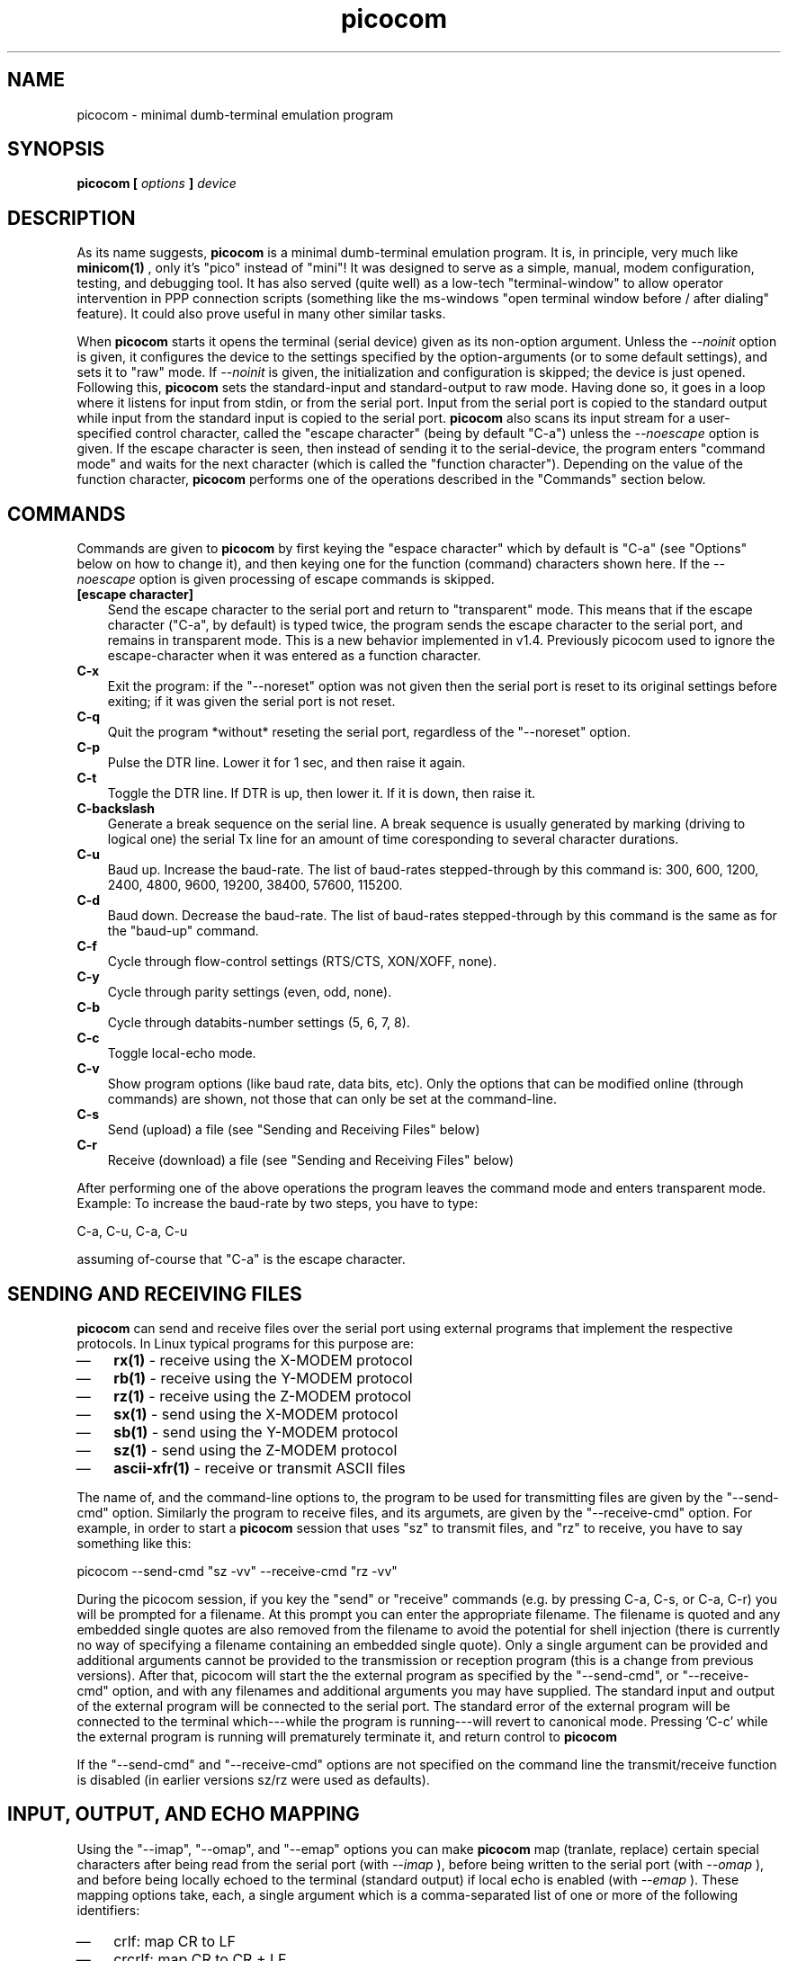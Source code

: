 .TH "picocom" "8" "" "" ""
.SH NAME
picocom \- minimal dumb-terminal emulation program
.SH SYNOPSIS
.B  picocom [
.I options
.B  ]
.I device
.br
.SH DESCRIPTION
As its name suggests,
.B picocom
is a minimal dumb-terminal emulation program. It is, in principle, very much like
.B minicom(1)
, only it's "pico" instead of "mini"! It was designed to serve as a simple, manual, modem configuration, testing, and debugging tool. It has also served (quite well) as a low-tech "terminal-window" to allow operator intervention in PPP connection scripts (something like the ms-windows "open terminal window before / after dialing" feature). It could also prove useful in many other similar tasks.
.br
.sp 0.6v
When
.B picocom
starts it opens the terminal (serial device) given as its non-option argument. Unless the
.I --noinit
option is given, it configures the device to the settings specified by the option-arguments (or to some default settings), and sets it to "raw" mode. If
.I --noinit
is given, the initialization and configuration is skipped; the device is just opened. Following this,
.B picocom
sets the standard-input and standard-output to raw mode. Having done so, it goes in a loop where it listens for input from stdin, or from the serial port. Input from the serial port is copied to the standard output while input from the standard input is copied to the serial port.
.B picocom
also scans its input stream for a user-specified control character, called the "escape character" (being by default "C-a") unless the
.I --noescape
option is given. If the escape character is seen, then instead of sending it to the serial-device, the program enters "command mode" and waits for the next character (which is called the "function character"). Depending on the value of the function character,
.B picocom
performs one of the operations described in the "Commands" section below.
.br
.sp 0.6v
.SH COMMANDS
Commands are given to
.B picocom
by first keying the "espace character" which by default is "C-a" (see "Options" below on how to change it), and then keying one for the function (command) characters shown here. If the 
.I --noescape
option is given processing of escape commands is skipped.
.TP 3
.B [escape character]
Send the escape character to the serial port and return to "transparent" mode. This means that if the escape character ("C-a", by default) is typed twice, the program sends the escape character to the serial port, and remains in transparent mode. This is a new behavior implemented in v1.4. Previously picocom used to ignore the escape-character when it was entered as a function character.
.TP 3
.B C-x
Exit the program: if the "--noreset" option was not given then the serial port is reset to its original settings before exiting; if it was given the serial port is not reset.
.TP 3
.B C-q
Quit the program *without* reseting the serial port, regardless of the "--noreset" option.
.TP 3
.B C-p
Pulse the DTR line. Lower it for 1 sec, and then raise it again.
.TP 3
.B C-t
Toggle the DTR line. If DTR is up, then lower it. If it is down, then raise it.
.TP 3
.B C-backslash
Generate a break sequence on the serial line. A break sequence is usually generated by marking (driving to logical one) the serial Tx line for an amount of time coresponding to several character durations.
.TP 3
.B C-u
Baud up. Increase the baud-rate. The list of baud-rates stepped-through by this command is: 300, 600, 1200, 2400, 4800, 9600, 19200, 38400, 57600, 115200.
.TP 3
.B C-d
Baud down. Decrease the baud-rate. The list of baud-rates stepped-through by this command is the same as for the "baud-up" command.
.TP 3
.B C-f
Cycle through flow-control settings (RTS/CTS, XON/XOFF, none).
.TP 3
.B C-y
Cycle through parity settings (even, odd, none).
.TP 3
.B C-b
Cycle through databits-number settings (5, 6, 7, 8).
.TP 3
.B C-c
Toggle local-echo mode.
.TP 3
.B C-v
Show program options (like baud rate, data bits, etc). Only the options that can be modified online (through commands) are shown, not those that can only be set at the command-line.
.TP 3
.B C-s
Send (upload) a file (see "Sending and Receiving Files" below)
.TP 3
.B C-r
Receive (download) a file (see "Sending and Receiving Files" below)
.PP
After performing one of the above operations the program leaves the command mode and enters transparent mode. Example: To increase the baud-rate by two steps, you have to type:
.br
.sp 0.6v
C-a, C-u, C-a, C-u
.br
.sp 0.6v
assuming of-course that "C-a" is the escape character.
.br
.sp 0.6v
.SH SENDING AND RECEIVING FILES
.B picocom
can send and receive files over the serial port using external programs that implement the respective protocols. In Linux typical programs for this purpose are:
.IP \(em 3
.B rx(1)
- receive using the X-MODEM protocol
.IP \(em 3
.B rb(1)
- receive using the Y-MODEM protocol
.IP \(em 3
.B rz(1)
- receive using the Z-MODEM protocol
.IP \(em 3
.B sx(1)
- send using the X-MODEM protocol
.IP \(em 3
.B sb(1)
- send using the Y-MODEM protocol
.IP \(em 3
.B sz(1)
- send using the Z-MODEM protocol
.IP \(em 3
.B ascii-xfr(1)
- receive or transmit ASCII files
.PP
The name of, and the command-line options to, the program to be used for transmitting files are given by the "--send-cmd" option. Similarly the program to receive files, and its argumets, are given by the "--receive-cmd" option. For example, in order to start a
.B picocom
session that uses "sz" to transmit files, and "rz" to receive, you have to say something like this:
.br
.sp 0.6v
picocom --send-cmd "sz -vv" --receive-cmd "rz -vv"
.br
.sp 0.6v
During the picocom session, if you key the "send" or "receive" commands (e.g. by pressing C-a, C-s, or C-a, C-r) you will be prompted for a filename. At this prompt you can enter the appropriate filename. The filename is quoted and any embedded single quotes are also removed from the filename to avoid the potential for shell injection (there is currently no way of specifying a filename containing an embedded single quote). Only a single argument can be provided and additional arguments cannot be provided to the transmission or reception program (this is a change from previous versions). After that, picocom will start the the external program as specified by the "--send-cmd", or "--receive-cmd" option, and with any filenames and additional arguments you may have supplied. The standard input and output of the external program will be connected to the serial port. The standard error of the external program will be connected to the terminal which---while the program is running---will revert to canonical mode. Pressing 'C-c' while the external program is running will prematurely terminate it, and return control to
.B picocom
. Pressing 'C-c' at any other time, has no special effect; the character is normally passed to the serial port.
.br
.sp 0.6v
If the "--send-cmd" and "--receive-cmd" options are not specified on the command line the transmit/receive function is disabled (in earlier versions sz/rz were used as defaults).
.br
.sp 0.6v
.SH INPUT, OUTPUT, AND ECHO MAPPING
Using the "--imap", "--omap", and "--emap" options you can make
.B picocom
map (tranlate, replace) certain special characters after being read from the serial port (with
.I --imap
), before being written to the serial port (with
.I --omap
), and before being locally echoed to the terminal (standard output) if local echo is enabled (with
.I --emap
). These mapping options take, each, a single argument which is a comma-separated list of one or more of the following identifiers:
.IP \(em 3
crlf: map CR to LF
.IP \(em 3
crcrlf: map CR to CR + LF
.IP \(em 3
igncr: ignore CR
.IP \(em 3
lfcr: map LF to CR
.IP \(em 3
lfcrlf: map LF to CR + LF
.IP \(em 3
ignlf: ignore LF
.IP \(em 3
bsdel: map BS --> DEL
.IP \(em 3
delbs: map DEL --> BS
.PP
For example the command:
.br
.sp 0.6v
picocom --omap crlf,delbs --imap inglf,bsdel --emap crcrlf ...
.br
.sp 0.6v
will: Replace every CR (carriage return, 0x0d) caracter with LF (line feed, 0x0a) and every DEL (delete, 0x7f) character with BS (backspace, 0x08) before writing it to the serial port. Ignore (not write to the terminal) every LF character read from the serial port and replace every BS character read from the serial port with DEL. Replace every CR character with CR and LF when echoing to the terminal (if local-echo is enabled).
.br
.sp 0.6v
.SH OPTIONS
.B picocom
accepts the following command-line options
.TP 3
.B --baud | -b
Defines the baud-rate to set the serial-port (terminal) to.
.TP 3
.B --flow | -f
Defines the flow-control mode to set the serial-port to. Must be one of:
.RS 3
.IP \(em 3
\'x' for xon/xoff (software) mode
.IP \(em 3
\'h' for hardware flow control (RTS/CTS)
.IP \(em 3
\'n' for no flow control
.PP
(Default: 'n')
.RE
.TP 3
.B --parity | -p
Defines the parity mode to set the serial-port to. Must be one of:
.RS 3
.IP \(em 3
\'o' for odd parity mode.
.IP \(em 3
\'e' for even parity mode.
.IP \(em 3
\'n' for no parity, mode.
.PP
(Default: 'n')
.RE
.TP 3
.B --databits | -d
Defines the number of data bits in every character. Must be one of: 5, 6, 7, 8
.br
.sp 0.6v
(Default: 8)
.TP 3
.B --esacpe | -e
Defines the character that will make picocom enter command-mode (see description above). If 'x' is given, then C-x will make picocom enter command mode.
.br
.sp 0.6v
(Default: 'a')
.TP 3
.B --noescape | -n
Disable escape command processing (note: there is no way of exiting a picocom session from within the program in this case).
.br
.sp 0.6v
(Default: off)
.TP 3
.B --echo | -c
Enable local echo. Every character being read from the terminal (standard input) is echoed to the terminal (standard output) subject to the echo-mapping configuration (see
.I --emap
option.
.br
.sp 0.6v
(Default: Disabled)
.TP 3
.B --noinit | -i
If given,
.B picocom
will not initialize, reset, or otherwise meddle with the serial port at start-up. It will just open it. This is useful, for example, for connecting
.B picocom
to already-connected modems, or already configured ports without terminating the connection, or altering the settings. If required serial port parameters can then be adjusted at run-time by commands.
.TP 3
.B --noreset | -r
If given,
.B picocom
will not *reset* the serial port when exiting. It will just close the filedes and do nothing more. This is useful, for example, for leaving modems connected when exiting
.B picocom
. Regardless whether the "--noreset" option is given the user can exit
.B picocom
using the "Quit" command (instead of "Exit"), which never resets the serial port. If "--noreset" is given then "Quit" and "Exit" behave essentially the same.
.TP 3
.B --nolock | -l
If given,
.B picocom
will *not* attempt to lock the serial port before opening it. Normally picocom attempts to get a UUCP-style lock-file (e.g. "/var/lock/LCK..ttyS0") before opening the port. Failing to do so, results in the program exiting after emitting an error-message. It is possible that your picocom binary is compiled without this option.
.TP 3
.B --send-cmd | -s
Specifies the external program (and any arguments to it) that will be used for transmitting files.
.br
.sp 0.6v
Default: "sz -vv"
.TP 3
.B --receive-cmd | -v
Specifies the external program (and any arguments to it) that will be used for receiving files.
.br
.sp 0.6v
(Default: "rz -vv")
.TP 3
.B --imap
Specifies the input character map (i.e. special characters to be replaced when read from the serial port). Example: "--imap crlf,delbs"
.br
.sp 0.6v
(Default: Empty)
.TP 3
.B --omap
Specifies the output character map (i.e. special characters to be replaced before being written to serial port). Example: "--omap crcrlf,bsdel"
.br
.sp 0.6v
(Default: Empty)
.TP 3
.B --emap
Specifies the local-echo character map (i.e. special characters to be replaced before being echoed-back to the terminal, if local-echo is enabled). Example: "--emap crcrlf,bsdel"
.br
.sp 0.6v
(Default: delbs,crcrlf)
.TP 3
.B --quiet | -q
Suppress initial info screen comtaining settings.
.br
.sp 0.6v
(Default: off)
.TP 3
.B --help | -h
Print a short help message describing the command-line options.
.br
.PP
.SH AUTHOR
picocom was written by Nick Patavalis (npat@efault.net)
.br
.sp 0.6v
.SH AVAILABILITY
The latest version of "picocom" can be downloaded from:
.B http://code.google.com/p/picocom/
